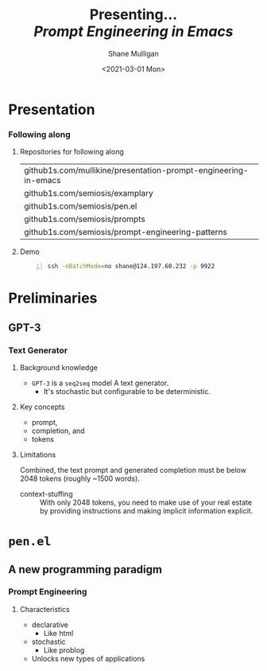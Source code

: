#+MACRO: NEWLINE @@latex:\\@@ @@html:<br>@@ @@ascii:|@@

#+BEGIN_COMMENT
https://oeis.org/wiki/List_of_LaTeX_mathematical_symbols

Relation symbols
http://garsia.math.yorku.ca/MPWP/LATEXmath/node8.html


https://tex.stackexchange.com/questions/327844/real-number-symbol-r-not-working/327847
\newcommand{\R}{\mathbb{R}}

@@latex:\includegraphics{/home/shane/dump/home/shane/notes/uni/cosc/420_Neural Networks_S1/research/case-for-learned-index-structures/frontpage.png}@@
#+END_COMMENT

#+TITLE:     Presenting... {{{NEWLINE}}} /*Prompt Engineering in Emacs*/ {{{NEWLINE}}}
#+AUTHOR:    Shane Mulligan {{{NEWLINE}}}
#+EMAIL:     mullikine@gmail.com
#+DATE:      <2021-03-01 Mon>
#+DESCRIPTION:
#+KEYWORDS:
#+LANGUAGE:  en
# #+OPTIONS:   H:3 num:t toc:t \n:nil @:t ::t |:t ^:t -:t f:t *:t <:t
#+OPTIONS:   H:3 num:t toc:nil \n:nil @:t ::t |:t ^:t -:t f:t *:t <:t
#+OPTIONS:   TeX:t LaTeX:t skip:nil d:nil todo:t pri:nil tags:not-in-toc
#+INFOJS_OPT: view:nil toc:nil ltoc:t mouse:underline buttons:0 path:https://orgmode.org/org-info.js
#+EXPORT_SELECT_TAGS: export
#+EXPORT_EXCLUDE_TAGS: noexport
#+LINK_UP:
#+LINK_HOME:

#+HTML_DOCTYPE: <!DOCTYPE html>
#+HTML_HEAD: <link href="http://fonts.googleapis.com/css?family=Roboto+Slab:400,700|Inconsolata:400,700" rel="stylesheet" type="text/css" />
#+HTML_HEAD: <link href="css/style.css" rel="stylesheet" type="text/css" />

# #+INCLUDE: "beamer-config.org"

#+BEAMER_THEME: Rochester [height=20pt]

#+ATTR_LATEX: :center nil

* Presentation
*** Following along
**** Repositories for following along
#+latex: {\footnotesize
| github1s.com/mullikine/presentation-prompt-engineering-in-emacs |
| github1s.com/semiosis/examplary                                 |
| github1s.com/semiosis/pen.el                                    |
| github1s.com/semiosis/prompts                                   |
| github1s.com/semiosis/prompt-engineering-patterns               |
#+latex: }

**** Demo
#+BEGIN_SRC bash -n :i bash :async :results verbatim code
  ssh -oBatchMode=no shane@124.197.60.232 -p 9922
#+END_SRC

* Preliminaries
** GPT-3
*** Text Generator
**** Background knowledge
#+latex: {\footnotesize
- =GPT-3= is a =seq2seq= model
  A text generator.
  - It's stochastic
    but configurable to be deterministic.
#+latex: }

**** Key concepts
#+latex: {\footnotesize
- prompt,
- completion, and
- tokens
#+latex: }

**** Limitations
#+latex: {\footnotesize
Combined, the text prompt and generated
completion must be below 2048 tokens (roughly
~1500 words).

+ context-stuffing :: With only 2048 tokens, you need to make
      use of your real estate by providing
      instructions and making implicit
      information explicit.
#+latex: }

* =pen.el=
** A new programming paradigm
*** Prompt Engineering
**** Characteristics
#+latex: {\footnotesize
- declarative
  - Like html
- stochastic
  - Like problog
- Unlocks new types of applications
#+latex: }